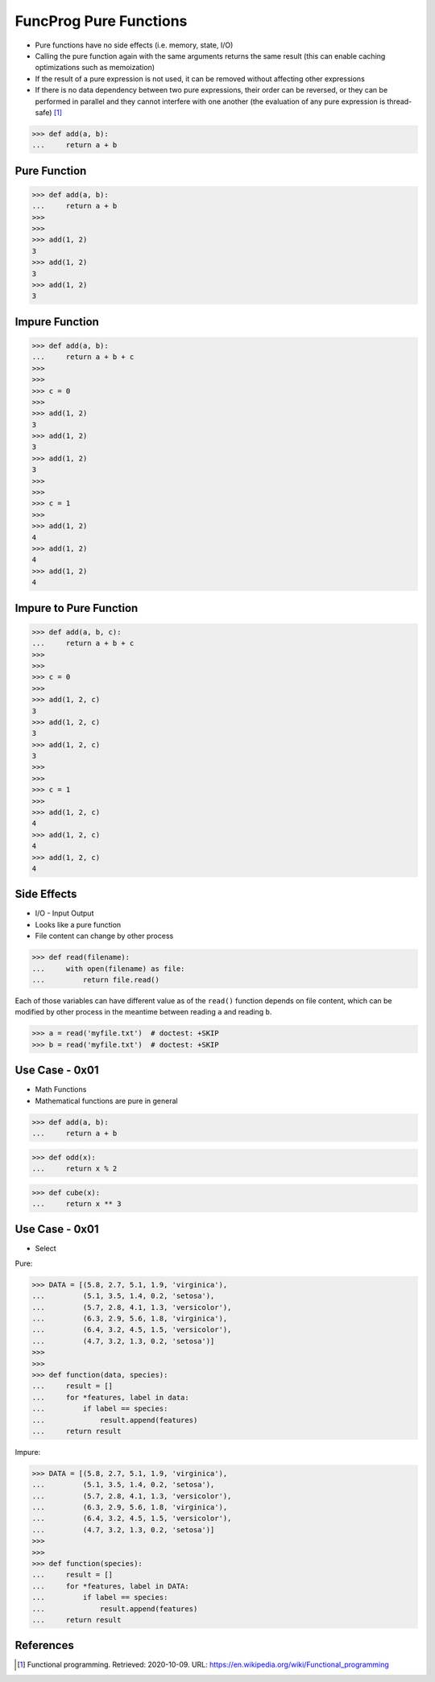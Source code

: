 FuncProg Pure Functions
=======================
* Pure functions have no side effects (i.e. memory, state, I/O)
* Calling the pure function again with the same arguments returns the same result (this can enable caching optimizations such as memoization)
* If the result of a pure expression is not used, it can be removed without affecting other expressions
* If there is no data dependency between two pure expressions, their order can be reversed, or they can be performed in parallel and they cannot interfere with one another (the evaluation of any pure expression is thread-safe) [#WikipediaFunc]_

>>> def add(a, b):
...     return a + b


Pure Function
-------------
>>> def add(a, b):
...     return a + b
>>>
>>>
>>> add(1, 2)
3
>>> add(1, 2)
3
>>> add(1, 2)
3


Impure Function
---------------
>>> def add(a, b):
...     return a + b + c
>>>
>>>
>>> c = 0
>>>
>>> add(1, 2)
3
>>> add(1, 2)
3
>>> add(1, 2)
3
>>>
>>>
>>> c = 1
>>>
>>> add(1, 2)
4
>>> add(1, 2)
4
>>> add(1, 2)
4


Impure to Pure Function
-----------------------
>>> def add(a, b, c):
...     return a + b + c
>>>
>>>
>>> c = 0
>>>
>>> add(1, 2, c)
3
>>> add(1, 2, c)
3
>>> add(1, 2, c)
3
>>>
>>>
>>> c = 1
>>>
>>> add(1, 2, c)
4
>>> add(1, 2, c)
4
>>> add(1, 2, c)
4


Side Effects
------------
* I/O - Input Output
* Looks like a pure function
* File content can change by other process

>>> def read(filename):
...     with open(filename) as file:
...         return file.read()

Each of those variables can have different value as of the ``read()`` function
depends on file content, which can be modified by other process in the
meantime between reading ``a`` and reading ``b``.

>>> a = read('myfile.txt')  # doctest: +SKIP
>>> b = read('myfile.txt')  # doctest: +SKIP



Use Case - 0x01
---------------
* Math Functions
* Mathematical functions are pure in general

>>> def add(a, b):
...     return a + b

>>> def odd(x):
...     return x % 2

>>> def cube(x):
...     return x ** 3


Use Case - 0x01
---------------
* Select

Pure:

>>> DATA = [(5.8, 2.7, 5.1, 1.9, 'virginica'),
...         (5.1, 3.5, 1.4, 0.2, 'setosa'),
...         (5.7, 2.8, 4.1, 1.3, 'versicolor'),
...         (6.3, 2.9, 5.6, 1.8, 'virginica'),
...         (6.4, 3.2, 4.5, 1.5, 'versicolor'),
...         (4.7, 3.2, 1.3, 0.2, 'setosa')]
>>>
>>>
>>> def function(data, species):
...     result = []
...     for *features, label in data:
...         if label == species:
...             result.append(features)
...     return result

Impure:

>>> DATA = [(5.8, 2.7, 5.1, 1.9, 'virginica'),
...         (5.1, 3.5, 1.4, 0.2, 'setosa'),
...         (5.7, 2.8, 4.1, 1.3, 'versicolor'),
...         (6.3, 2.9, 5.6, 1.8, 'virginica'),
...         (6.4, 3.2, 4.5, 1.5, 'versicolor'),
...         (4.7, 3.2, 1.3, 0.2, 'setosa')]
>>>
>>>
>>> def function(species):
...     result = []
...     for *features, label in DATA:
...         if label == species:
...             result.append(features)
...     return result


References
----------
.. [#WikipediaFunc] Functional programming. Retrieved: 2020-10-09. URL: https://en.wikipedia.org/wiki/Functional_programming
